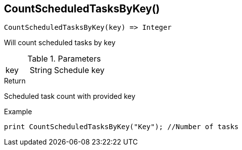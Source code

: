 [.nxsl-function]
[[func-countscheduledtasksbykey]]
== CountScheduledTasksByKey()

[source,c]
----
CountScheduledTasksByKey(key) => Integer
----

Will count scheduled tasks by key

.Parameters
[cols="1,1,3" grid="none", frame="none"]
|===
|key|String|Schedule key
|===

.Return

Scheduled task count with provided key

.Example
[.source]
----
print CountScheduledTasksByKey("Key"); //Number of tasks 
----
